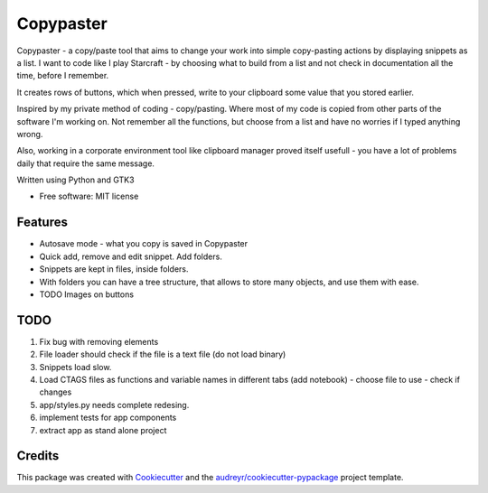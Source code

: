 ==================
Copypaster
==================


.. image:: https://img.shields.io/pypi/v/copypaster.svg
        :target: https://pypi.python.org/pypi/copypaster

.. image:: https://img.shields.io/travis/audreyr/copypaster.svg
        :target: https://travis-ci.org/audreyr/copypaster

.. image:: https://readthedocs.org/projects/copypaster/badge/?version=latest
        :target: https://copypaster.readthedocs.io/en/latest/?badge=latest
        :alt: Documentation Status


.. image:: https://pyup.io/repos/github/audreyr/copypaster/shield.svg
     :target: https://pyup.io/repos/github/audreyr/copypaster/
     :alt: Updates

Copypaster - a copy/paste tool that aims to change your
work into simple copy-pasting actions by displaying snippets as a list. I want to code like I play Starcraft - by choosing what to build from a list and not check in documentation all the time, before I remember.


It creates rows of buttons, which when pressed, write
to your clipboard some value that you stored earlier.

Inspired by my private method of coding - copy/pasting.
Where most of my code is copied from other parts of the software I'm working on. Not remember all the functions, but choose from a list and have no worries if I typed anything wrong.

Also, working in a corporate environment tool like clipboard manager proved itself usefull - you have a lot
of problems daily that require the same message.


Written using Python and GTK3

* Free software: MIT license


Features
--------

* Autosave mode - what you copy is saved in Copypaster
* Quick add, remove and edit snippet. Add folders.
* Snippets are kept in files, inside folders.
* With folders you can have a tree structure, that allows to store many objects, and use them with ease. 
* TODO Images on buttons

TODO
----
1. Fix bug with removing elements
2. File loader should check if the file is a text file (do not load binary)
3. Snippets load slow. 
4. Load CTAGS files as functions and variable names in different tabs (add notebook)
   - choose file to use
   - check if changes
5. app/styles.py needs complete redesing. 
6. implement tests for app components
7. extract app as stand alone project

Credits
-------

This package was created with Cookiecutter_ and the `audreyr/cookiecutter-pypackage`_ project template.

.. _Cookiecutter: https://github.com/audreyr/cookiecutter
.. _`audreyr/cookiecutter-pypackage`: https://github.com/audreyr/cookiecutter-pypackage
